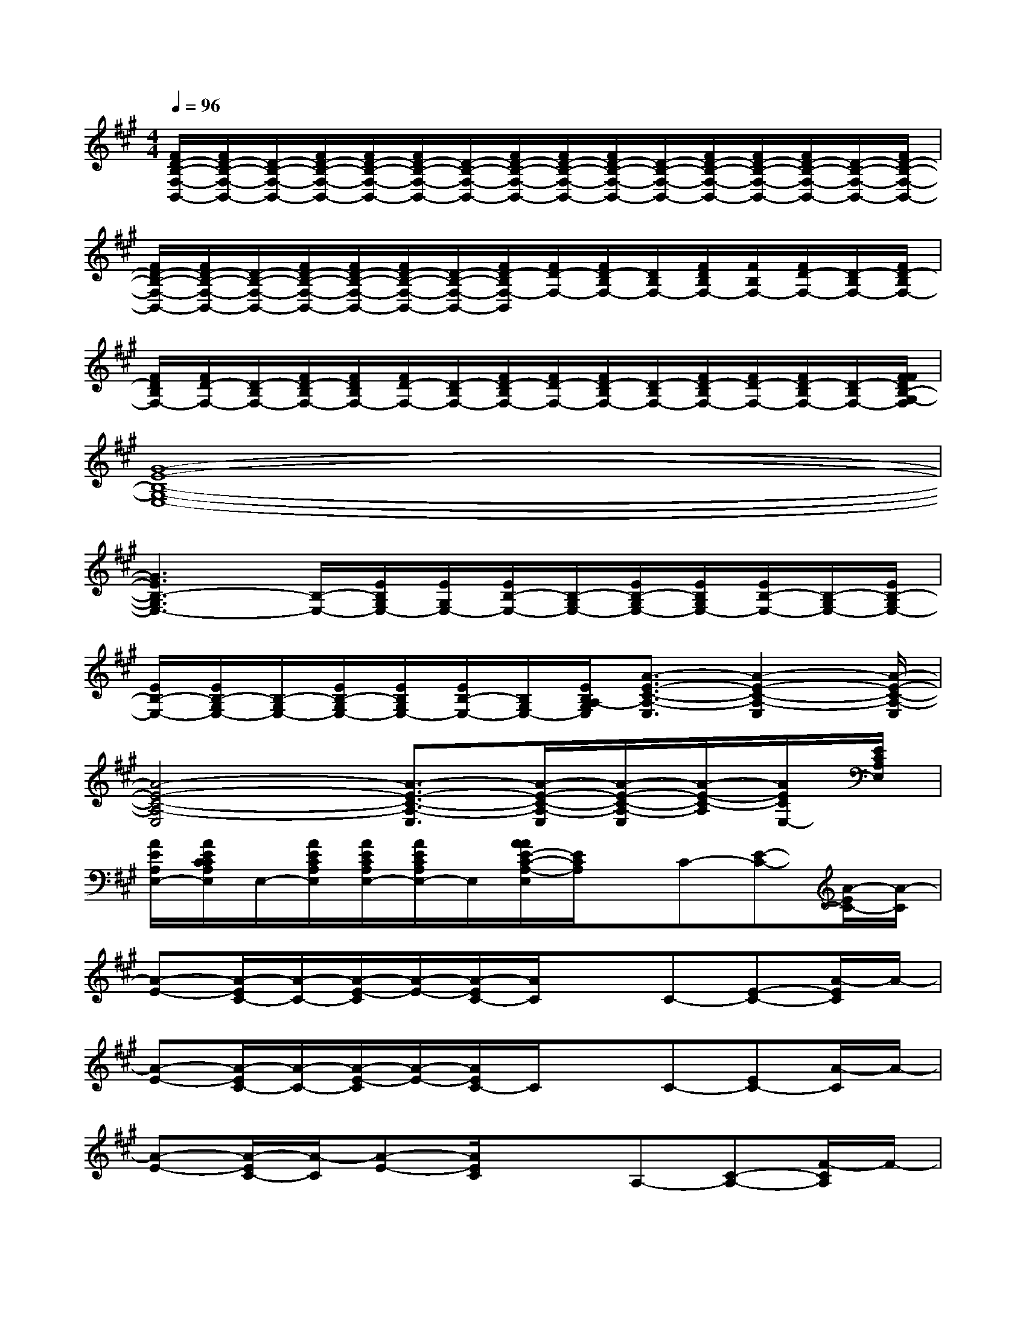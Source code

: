 X:1
T:
M:4/4
L:1/8
Q:1/4=96
K:A%3sharps
V:1
[F/2D/2-B,/2-F,/2-B,,/2-][F/2D/2-B,/2-F,/2-B,,/2-][D/2-B,/2-F,/2-B,,/2-][F/2D/2-B,/2-F,/2-B,,/2-][F/2D/2-B,/2-F,/2-B,,/2-][F/2D/2-B,/2-F,/2-B,,/2-][D/2-B,/2-F,/2-B,,/2-][F/2D/2-B,/2-F,/2-B,,/2-][F/2D/2-B,/2-F,/2-B,,/2-][F/2D/2-B,/2-F,/2-B,,/2-][D/2-B,/2-F,/2-B,,/2-][F/2D/2-B,/2-F,/2-B,,/2-][F/2D/2-B,/2-F,/2-B,,/2-][F/2D/2-B,/2-F,/2-B,,/2-][D/2-B,/2-F,/2-B,,/2-][F/2D/2-B,/2-F,/2-B,,/2-]|
[F/2D/2-B,/2-F,/2-B,,/2-][F/2D/2-B,/2-F,/2-B,,/2-][D/2-B,/2-F,/2-B,,/2-][F/2D/2-B,/2-F,/2-B,,/2-][F/2D/2-B,/2-F,/2-B,,/2-][F/2D/2-B,/2-F,/2-B,,/2-][D/2-B,/2-F,/2-B,,/2-][F/2D/2-B,/2F,/2-B,,/2][F/2D/2-F,/2-][F/2D/2-B,/2F,/2-][D/2B,/2F,/2-][F/2D/2B,/2F,/2-][F/2B,/2F,/2-][F/2D/2-F,/2-][D/2-B,/2F,/2-][F/2D/2-B,/2F,/2-]|
[F/2D/2B,/2F,/2-][F/2D/2-F,/2-][D/2-B,/2F,/2-][F/2D/2-B,/2F,/2-][F/2D/2B,/2F,/2-][F/2D/2-F,/2-][D/2-B,/2F,/2-][F/2D/2-B,/2F,/2-][F/2D/2-F,/2-][F/2D/2-B,/2F,/2-][D/2-B,/2F,/2-][F/2D/2-B,/2F,/2-][F/2D/2-F,/2-][F/2D/2-B,/2F,/2-][D/2-B,/2F,/2-][F/2F/2D/2B,/2-G,/2-F,/2]|
[G8-E8-B,8-G,8-E,8-]|
[G3E3B,3-G,3E,3-][B,/2-E,/2-][E/2B,/2G,/2E,/2-][E/2G,/2E,/2-][E/2B,/2-E,/2-][B,/2-G,/2E,/2-][E/2B,/2-G,/2E,/2-][E/2B,/2G,/2E,/2-][E/2B,/2-E,/2-][B,/2-G,/2E,/2-][E/2B,/2-G,/2E,/2-]|
[E/2B,/2-E,/2-][E/2B,/2-G,/2E,/2-][B,/2-G,/2E,/2-][E/2B,/2-G,/2E,/2-][E/2B,/2G,/2E,/2-][E/2B,/2-E,/2-][B,/2G,/2E,/2-][E/2B,/2A,/2-G,/2E,/2][A3/2-E3/2-C3/2-A,3/2-E,3/2][A2-E2-C2-A,2-E,2][A/2-E/2-C/2-A,/2-E,/2]|
[A4-E4-C4-A,4-E,4][A3/2-E3/2-C3/2-A,3/2-E,3/2][A/2-E/2-C/2-A,/2-E,/2][A/2-E/2-C/2-A,/2-E,/2][A/2-E/2-C/2-A,/2][A/2E/2C/2E,/2-][E/2C/2A,/2E,/2]|
[A/2E/2A,/2E,/2-][A/2E/2C/2C/2A,/2E,/2]E,/2-[A/2E/2C/2A,/2E,/2][A/2E/2C/2A,/2E,/2-][A/2E/2C/2A,/2E,/2-]E,/2[A/2A/2E/2-C/2-A,/2-E,/2][E/2C/2A,/2]x/2C-[E-C-][A/2-E/2C/2-][A/2-C/2]|
[A-E-][A/2-E/2C/2-][A/2-C/2-][A/2-E/2-C/2][A/2-E/2-][A/2-E/2C/2-][A/2C/2]xC-[E-C-][A/2-E/2C/2]A/2-|
[A-E-][A/2-E/2C/2-][A/2-C/2-][A/2-E/2-C/2][A/2-E/2-][A/2E/2C/2-]C/2xC-[EC-][A/2-C/2]A/2-|
[A-E-][A/2-E/2C/2-][A/2-C/2][A-E-][A/2E/2C/2]x3/2A,-[C-A,-][F/2-C/2A,/2]F/2-|
[F-C-][F/2-C/2A,/2-][F/2-A,/2-][F/2-C/2-A,/2][F/2-C/2-][F/2C/2A,/2-]A,/2xA,-[C-A,-][F/2-C/2A,/2]F/2-|
[FD-]D-[F/2-D/2]F3/2DF,-[B,/2-F,/2]B,/2-[D/2-B,/2]D/2-|
[F/2-D/2]F3/2-[F/2D/2-]D2x/2F,-[B,/2-F,/2]B,/2-[D/2-B,/2]D/2-|
[F/2-D/2]F3/2-[F/2D/2-]D3/2xF,-[B,/2-F,/2]B,/2-[D-B,]|
[F/2-D/2]F3/2-[F/2D/2-]D3/2xB,-[EB,-][G/2-B,/2]G/2-